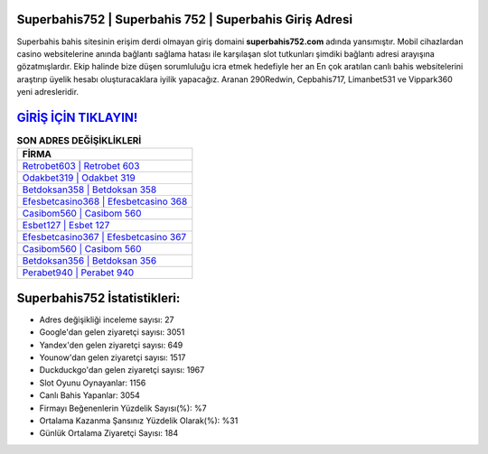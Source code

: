 ﻿Superbahis752 | Superbahis 752 | Superbahis Giriş Adresi
===================================

.. image:: images/superbahis-giris.jpg
   :width: 600
   
Superbahis bahis sitesinin erişim derdi olmayan giriş domaini **superbahis752.com** adında yansımıştır. Mobil cihazlardan casino websitelerine anında bağlantı sağlama hatası ile karşılaşan slot tutkunları şimdiki bağlantı adresi arayışına gözatmışlardır. Ekip halinde bize düşen sorumluluğu icra etmek hedefiyle her an En çok aratılan canlı bahis websitelerini araştırıp üyelik hesabı oluşturacaklara iyilik yapacağız. Aranan 290Redwin, Cepbahis717, Limanbet531 ve Vippark360 yeni adresleridir.

`GİRİŞ İÇİN TIKLAYIN! <https://urlday.cc/git>`_
==============

.. list-table:: **SON ADRES DEĞİŞİKLİKLERİ**
   :widths: 100
   :header-rows: 1

   * - FİRMA
   * - `Retrobet603 | Retrobet 603 <retrobet603-retrobet-603-retrobet-giris-adresi.html>`_
   * - `Odakbet319 | Odakbet 319 <odakbet319-odakbet-319-odakbet-giris-adresi.html>`_
   * - `Betdoksan358 | Betdoksan 358 <betdoksan358-betdoksan-358-betdoksan-giris-adresi.html>`_	 
   * - `Efesbetcasino368 | Efesbetcasino 368 <efesbetcasino368-efesbetcasino-368-efesbetcasino-giris-adresi.html>`_	 
   * - `Casibom560 | Casibom 560 <casibom560-casibom-560-casibom-giris-adresi.html>`_ 
   * - `Esbet127 | Esbet 127 <esbet127-esbet-127-esbet-giris-adresi.html>`_
   * - `Efesbetcasino367 | Efesbetcasino 367 <efesbetcasino367-efesbetcasino-367-efesbetcasino-giris-adresi.html>`_	 
   * - `Casibom560 | Casibom 560 <casibom560-casibom-560-casibom-giris-adresi.html>`_
   * - `Betdoksan356 | Betdoksan 356 <betdoksan356-betdoksan-356-betdoksan-giris-adresi.html>`_
   * - `Perabet940 | Perabet 940 <perabet940-perabet-940-perabet-giris-adresi.html>`_
	 
Superbahis752 İstatistikleri:
===================================	 
* Adres değişikliği inceleme sayısı: 27
* Google'dan gelen ziyaretçi sayısı: 3051
* Yandex'den gelen ziyaretçi sayısı: 649
* Younow'dan gelen ziyaretçi sayısı: 1517
* Duckduckgo'dan gelen ziyaretçi sayısı: 1967
* Slot Oyunu Oynayanlar: 1156
* Canlı Bahis Yapanlar: 3054
* Firmayı Beğenenlerin Yüzdelik Sayısı(%): %7
* Ortalama Kazanma Şansınız Yüzdelik Olarak(%): %31
* Günlük Ortalama Ziyaretçi Sayısı: 184
